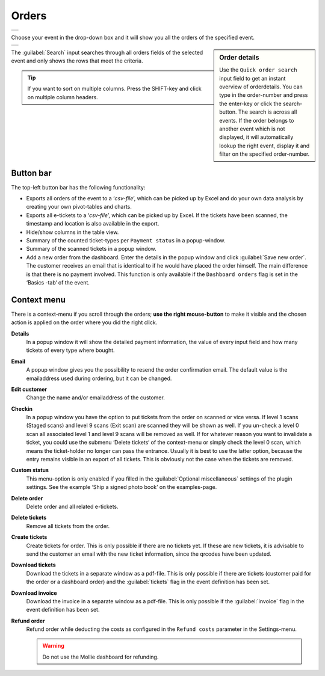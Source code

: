 Orders
======
.. list-table::

    * - .. image:: ../_static/images/usage/Orders.png
           :target: ../_static/images/usage/Orders.png
           :alt: Overview orders
    
Choose your event in the drop-down box and it will show you all the orders of the specified event.

.. sidebar:: Order details
    
    Use the ``Quick order search`` input field to get an instant overview of orderdetails. You can type in the order-number and press the enter-key or click the search-button. The search is across all events. If the order belongs to another event which is not displayed, it will automatically lookup the right event, display it and filter on the specified order-number.

.. list-table::

    * - .. image:: ../_static/images/usage/Order-details.png
           :target: ../_static/images/usage/Order-details.png
           :alt: Order details
    
The :guilabel:`Search` input searches through all orders fields of the selected event and only shows the rows that meet the criteria.

.. tip:: If you want to sort on multiple columns. Press the SHIFT-key and click on multiple column headers.

Button bar
^^^^^^^^^^
The top-left button bar has the following functionality:

- Exports all orders of the event to a ‘*csv-file*’, which can be picked up by Excel and do your own data analysis by creating your own pivot-tables and charts.
- Exports all e-tickets to a ‘*csv-file*’, which can be picked up by Excel. If the tickets have been scanned, the timestamp and location is also available in the export.
- Hide/show columns in the table view.
- Summary of the counted ticket-types per ``Payment status`` in a popup-window.
- Summary of the scanned tickets in a popup window.
- Add a new order from the dashboard. Enter the details in the popup window and click :guilabel:`Save new order`. The customer receives an email that is identical to if he would have placed the order himself. The main difference is that there is no payment involved. This function is only available if the ``Dashboard orders`` flag is set in the ‘Basics -tab‘ of the event.

Context menu
^^^^^^^^^^^^
There is a context-menu if you scroll through the orders; **use the right mouse-button** to make it visible and the chosen action is applied on the order where you did the right click.

**Details**
   In a popup window it will show the detailed payment information, the value of every input field and how many tickets of every type where bought.
**Email**
   A popup window gives you the possibility to resend the order confirmation email. The default value is the emailaddress used during ordering, but it can be changed.
**Edit customer**
   Change the name and/or emailaddress of the customer.
**Checkin**
   In a popup window you have the option to put tickets from the order on scanned or vice versa. If level 1 scans (Staged scans) and level 9 scans (Exit scan) are scanned they will be shown as well. If you un-check a level 0 scan all associated level 1 and level 9 scans will be removed as well. If for whatever reason you want to invalidate a ticket, you could use the submenu ‘Delete tickets‘ of the context-menu or simply check the level 0 scan, which means the ticket-holder no longer can pass the entrance. Usually it is best to use the latter option, because the entry remains visible in an export of all tickets. This is obviously not the case when the tickets are removed.
**Custom status**
   This menu-option is only enabled if you filled in the :guilabel:`Optional miscellaneous` settings of the plugin settings. See the example ‘Ship a signed photo book’ on the examples-page.
**Delete order**
   Delete order and all related e-tickets.
**Delete tickets**
   Remove all tickets from the order.
**Create tickets**
   Create tickets for order. This is only possible if there are no tickets yet. If these are new tickets, it is advisable to send the customer an email with the new ticket information, since the qrcodes have been updated.
**Download tickets**
   Download the tickets in a separate window as a pdf-file. This is only possible if there are tickets (customer paid for the order or a dashboard order) and the :guilabel:`tickets` flag in the event definition has been set.
**Download invoice**
   Download the invoice in a separate window as a pdf-file. This is only possible if the :guilabel:`invoice` flag in the event definition has been set.
**Refund order**
   Refund order while deducting the costs as configured in the ``Refund costs`` parameter in the Settings-menu.

   .. warning:: Do not use the Mollie dashboard for refunding.
   

